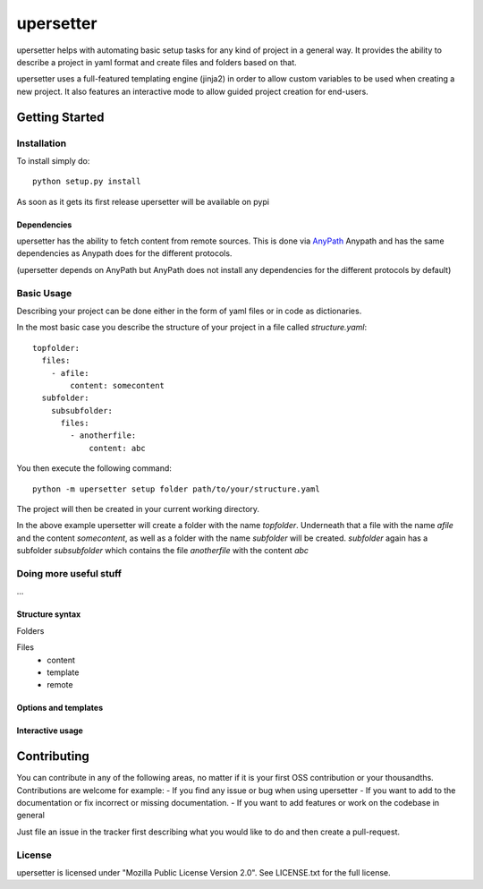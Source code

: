 ===========
upersetter
===========
upersetter helps with automating basic setup tasks for any kind of project in a general way.
It provides the ability to describe a project in yaml format and create files and folders based on that.

upersetter uses a full-featured templating engine (jinja2) in order to allow custom variables to be used when creating a new project.
It also features an interactive mode to allow guided project creation for end-users.


Getting Started
===============

Installation
------------
To install simply do::

    python setup.py install

As soon as it gets its first release upersetter will be available on pypi

Dependencies
^^^^^^^^^^^^
upersetter has the ability to fetch content from remote sources. This is done via `AnyPath <http://github...>`_
Anypath and has the same dependencies as Anypath does for the different protocols.

(upersetter depends on AnyPath but AnyPath does not install any dependencies for the different protocols by default)


Basic Usage
-----------
Describing your project can be done either in the form of yaml files or in code as dictionaries.

In the most basic case you describe the structure of your project in a file called *structure.yaml*::

   topfolder:
     files:
       - afile:
           content: somecontent
     subfolder:
       subsubfolder:
         files:
           - anotherfile:
               content: abc

You then execute the following command::

   python -m upersetter setup folder path/to/your/structure.yaml

The project will then be created in your current working directory.

In the above example upersetter will create a folder with the name *topfolder*.
Underneath that a file with the name *afile* and the content *somecontent*, as well as a folder with the name *subfolder* will be created. *subfolder* again has a subfolder *subsubfolder* which contains the file *anotherfile* with the content *abc*

Doing more useful stuff
-----------------------
...

Structure syntax
^^^^^^^^^^^^^^^^
Folders

Files
    - content
    - template
    - remote

Options and templates
^^^^^^^^^^^^^^^^^^^^^

Interactive usage
^^^^^^^^^^^^^^^^^

Contributing
============
You can contribute in any of the following areas, no matter if it is your first OSS contribution or your thousandths.
Contributions are welcome for example:
- If you find any issue or bug when using upersetter
- If you want to add to the documentation or fix incorrect or missing documentation.
- If you want to add features or work on the codebase in general

Just file an issue in the tracker first describing what you would like to do and then create a pull-request.

License
-------
upersetter is licensed under "Mozilla Public License Version 2.0". See LICENSE.txt for the full license.